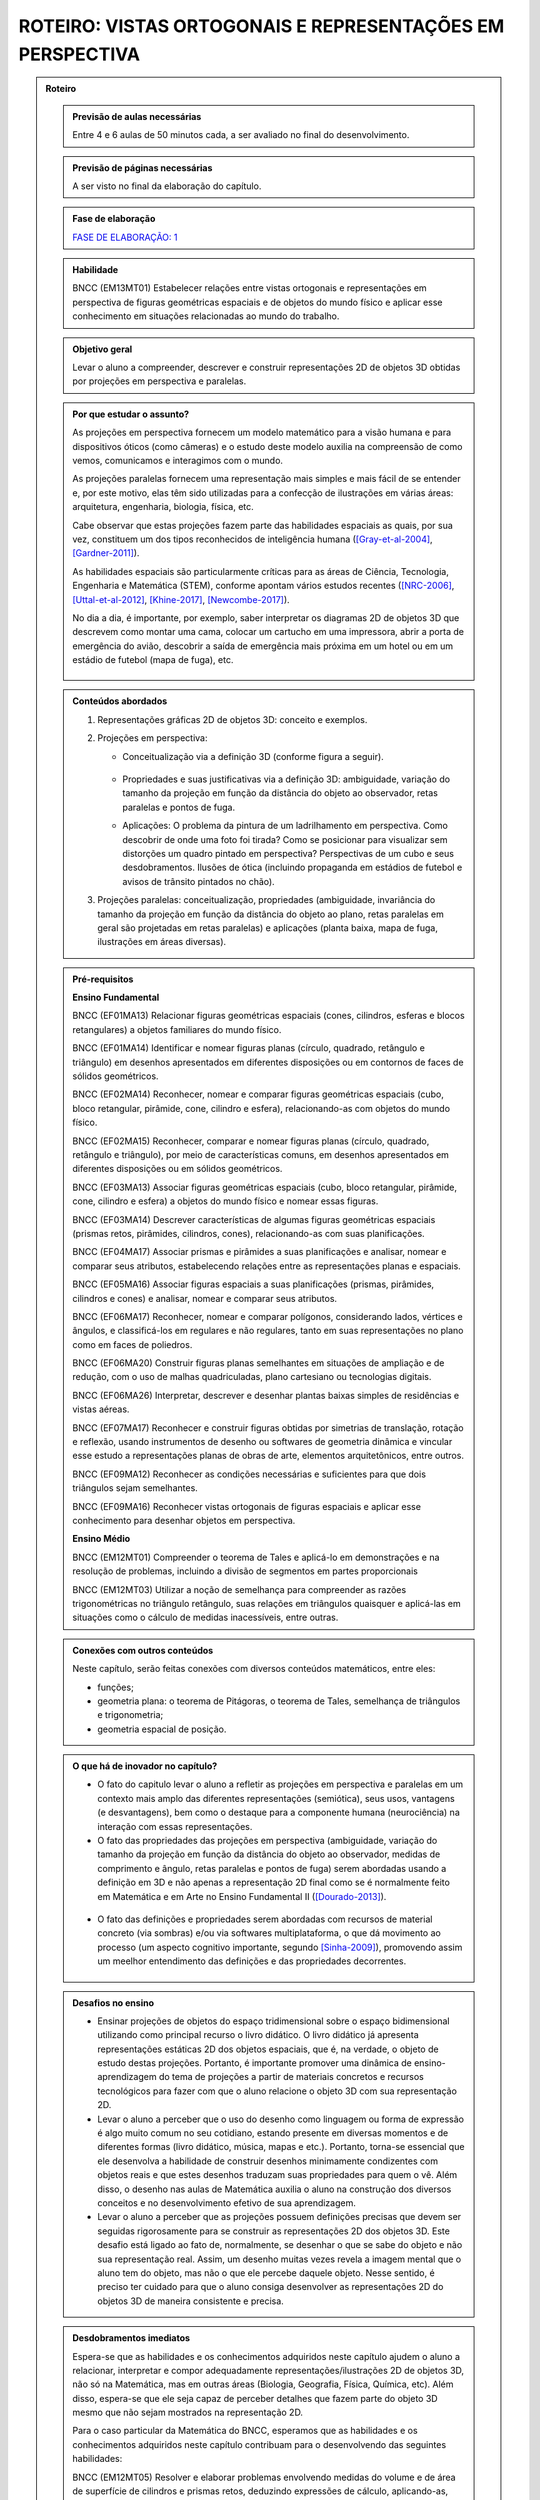****************
ROTEIRO: VISTAS ORTOGONAIS E REPRESENTAÇÕES EM PERSPECTIVA
****************


.. admonition:: Roteiro

   
   .. admonition:: Previsão de aulas necessárias
   
      Entre 4 e 6 aulas de 50 minutos cada, a ser avaliado no final do desenvolvimento.
      
   .. admonition:: Previsão de páginas necessárias
   
      A ser visto no final da elaboração do capítulo.

   .. admonition:: Fase de elaboração
   
      `FASE DE ELABORAÇÃO: 1 <https://github.com/livro-aberto/ensino_medio/issues/10>`_


   .. admonition:: Habilidade

      BNCC (EM13MT01) Estabelecer relações entre vistas ortogonais e representações em perspectiva de figuras geométricas espaciais e de objetos do mundo físico e aplicar esse conhecimento em situações relacionadas ao mundo do trabalho.
      

   .. admonition:: Objetivo geral

      Levar o aluno a compreender, descrever e construir representações 2D de objetos 3D obtidas por projeções em perspectiva e paralelas.      

   .. admonition:: Por que estudar o assunto?
   
 
      As projeções em perspectiva fornecem um modelo matemático para a visão humana e para dispositivos óticos (como câmeras) e o estudo deste modelo auxilia na compreensão de como vemos, comunicamos e interagimos com o mundo.    
      
      As projeções paralelas fornecem uma representação mais simples e mais fácil de se entender e, por este motivo, elas têm sido utilizadas para a confecção de ilustrações em várias áreas: arquitetura, engenharia, biologia, física, etc.
      
      Cabe observar que estas projeções fazem parte das habilidades espaciais as quais, por sua vez, constituem um dos tipos reconhecidos de inteligência humana ([Gray-et-al-2004]_, [Gardner-2011]_). 
      
      As habilidades espaciais são particularmente críticas para as áreas de Ciência, Tecnologia, Engenharia e Matemática (STEM), conforme apontam vários estudos recentes ([NRC-2006]_, [Uttal-et-al-2012]_, [Khine-2017]_, [Newcombe-2017]_).
      
      No dia a dia, é importante, por exemplo, saber interpretar os diagramas 2D de objetos 3D que descrevem como montar uma cama, colocar um cartucho em uma impressora, abrir a porta de emergência do avião, descobrir a saída de emergência mais próxima em um hotel ou em um estádio de futebol (mapa de fuga), etc. 
      
      
      .. figure:: _resources/dia-a-dia-02.jpg
           :width: 200pt
           :align: center
            

   .. admonition:: Conteúdos abordados
      
      #. Representações gráficas 2D de objetos 3D: conceito e exemplos.
      #. Projeções em perspectiva: 
      
         * Conceitualização via a definição 3D (conforme figura a seguir).

           	    .. figure:: _resources/2017-12-09_19-09-03.jpg

         * Propriedades e suas justificativas via a definição 3D: ambiguidade, variação do tamanho da projeção em função da distância do objeto ao observador, retas paralelas e pontos de fuga.
         
         * Aplicações: O problema da pintura de um ladrilhamento em perspectiva. Como descobrir de onde uma foto foi tirada?  Como se posicionar para visualizar sem distorções um quadro pintado em perspectiva? Perspectivas de um cubo e seus desdobramentos. Ilusões de ótica (incluindo propaganda em estádios de futebol e avisos de trânsito pintados no chão).

         
      #. Projeções paralelas: conceitualização, propriedades (ambiguidade, invariância do tamanho da projeção em função da distância do objeto ao plano, retas paralelas em geral são projetadas em retas paralelas) e aplicações (planta baixa, mapa de fuga, ilustrações em áreas diversas).
      
      
   .. admonition:: Pré-requisitos
      
      **Ensino Fundamental**
      
      BNCC (EF01MA13) Relacionar figuras geométricas espaciais (cones, cilindros, esferas e blocos retangulares) a objetos familiares do mundo físico.

      BNCC (EF01MA14) Identificar e nomear figuras planas (círculo, quadrado, retângulo e triângulo) em desenhos apresentados em diferentes disposições ou em contornos de faces de sólidos geométricos.

      BNCC (EF02MA14) Reconhecer, nomear e comparar figuras geométricas espaciais (cubo, bloco retangular, pirâmide, cone, cilindro e esfera), relacionando-as com objetos do mundo físico.

      BNCC (EF02MA15) Reconhecer, comparar e nomear figuras planas (círculo, quadrado, retângulo e triângulo), por meio de características comuns, em desenhos apresentados em diferentes disposições ou em sólidos geométricos.

      BNCC (EF03MA13) Associar figuras geométricas espaciais (cubo, bloco retangular, pirâmide, cone, cilindro e esfera) a objetos do mundo físico e nomear essas figuras.

      BNCC (EF03MA14) Descrever características de algumas figuras geométricas espaciais (prismas retos, pirâmides, cilindros, cones), relacionando-as com suas planificações.

      BNCC (EF04MA17) Associar prismas e pirâmides a suas planificações e analisar, nomear e comparar seus atributos, estabelecendo relações entre as representações planas e espaciais.

      BNCC (EF05MA16) Associar figuras espaciais a suas planificações (prismas, pirâmides, cilindros e cones) e analisar, nomear e comparar seus atributos.

      BNCC (EF06MA17) Reconhecer, nomear e comparar polígonos, considerando lados, vértices e ângulos, e classificá-los em regulares e não regulares, tanto em suas representações no plano como em faces de poliedros.

      BNCC (EF06MA20) Construir figuras planas semelhantes em situações de ampliação e de redução, com o uso de malhas quadriculadas, plano cartesiano ou tecnologias digitais.

      BNCC (EF06MA26) Interpretar, descrever e desenhar plantas baixas simples de residências e vistas aéreas.     

      BNCC (EF07MA17) Reconhecer e construir figuras obtidas por simetrias de translação, rotação e reflexão, usando instrumentos de desenho ou softwares de geometria dinâmica e vincular esse estudo a representações planas de obras de arte, elementos arquitetônicos, entre outros.

      BNCC (EF09MA12) Reconhecer as condições necessárias e suficientes para que dois triângulos sejam semelhantes.

      BNCC (EF09MA16) Reconhecer vistas ortogonais de figuras espaciais e aplicar esse conhecimento para desenhar objetos em perspectiva.
      
      **Ensino Médio**
      
      BNCC (EM12MT01) Compreender o teorema de Tales e aplicá-lo em demonstrações e na resolução de problemas, incluindo a divisão de segmentos em partes proporcionais
      
      BNCC (EM12MT03) Utilizar a noção de semelhança para compreender as razões trigonométricas no triângulo retângulo, suas relações em triângulos quaisquer e aplicá-las em situações como o cálculo de medidas inacessíveis, entre outras.

   .. admonition:: Conexões com outros conteúdos

      Neste capítulo, serão feitas conexões com diversos conteúdos matemáticos, entre eles:
      
      * funções;
      * geometria plana: o teorema de Pitágoras, o teorema de Tales, semelhança de triângulos e trigonometria;
      * geometria espacial de posição.            

   .. admonition:: O que há de inovador no capítulo?

      * O fato do capitulo levar o aluno a refletir as projeções em perspectiva e paralelas em um contexto mais amplo das diferentes representações (semiótica), seus usos, vantagens (e desvantagens), bem como o destaque para a componente humana (neurociência) na interação com essas representações.
      
      * O fato das propriedades das projeções em perspectiva (ambiguidade, variação do tamanho da projeção em função da distância do objeto ao observador, medidas de comprimento e ângulo, retas paralelas e pontos de fuga) serem abordadas usando a definição em 3D e não apenas a representação 2D  final como se é normalmente feito em Matemática e em Arte no Ensino Fundamental II ([Dourado-2013]_).
      
      .. figure:: _resources/2017-12-09_19-09-03.jpg
         :width: 250pt
         :align: center
         
      * O fato das definições e propriedades serem abordadas com recursos de material concreto (via sombras) e/ou via softwares multiplataforma, o que dá movimento ao processo (um aspecto cognitivo importante, segundo [Sinha-2009]_), promovendo assim um meelhor entendimento das definições e das propriedades decorrentes.
      
      .. figure:: _resources/pro-aba-01-br.*
         :width: 400pt
         :align: center
      
      .. figure:: _resources/pro-aba-02-br.*
         :width: 400pt
         :align: center
            
      .. figure:: _resources/pro-aba-03-br.*
         :width: 400pt
         :align: center
      
      
      

   .. admonition:: Desafios no ensino

      * Ensinar projeções de objetos do espaço tridimensional sobre o espaço bidimensional utilizando como principal recurso o livro didático. O livro didático já apresenta representações estáticas 2D dos objetos espaciais, que é, na verdade, o objeto de estudo destas projeções. Portanto, é importante promover uma dinâmica de ensino-aprendizagem do tema de projeções a partir de materiais concretos e recursos tecnológicos para fazer com que o aluno relacione o objeto 3D com sua representação 2D.
      
      * Levar o aluno a perceber que o uso do desenho como linguagem ou forma de expressão é algo muito comum no seu cotidiano, estando presente em diversas momentos e de diferentes formas (livro didático, música, mapas e etc.). Portanto, torna-se essencial que ele desenvolva a habilidade de construir desenhos minimamente condizentes com objetos reais e que estes desenhos traduzam suas propriedades para quem o vê. Além disso, o desenho nas aulas de Matemática auxilia o aluno na construção dos diversos conceitos e no desenvolvimento efetivo de sua aprendizagem.
      
      * Levar o aluno a perceber que as projeções possuem definições precisas que devem ser seguidas rigorosamente para se construir as representações 2D dos objetos 3D. Este desafio está ligado ao fato de, normalmente,  se desenhar o que se sabe do objeto e não sua representação real. Assim, um desenho muitas vezes revela a imagem mental que o aluno tem do objeto, mas não o que ele percebe daquele objeto. Nesse sentido, é preciso ter cuidado para que o aluno consiga desenvolver as representações 2D do objetos 3D de maneira consistente e precisa.



   .. admonition:: Desdobramentos imediatos

      Espera-se que as habilidades e os conhecimentos adquiridos neste capítulo ajudem o aluno a relacionar, interpretar e compor adequadamente representações/ilustrações 2D de objetos 3D, não só na Matemática, mas em outras áreas (Biologia, Geografia, Física, Química, etc). Além disso, espera-se que ele seja capaz de perceber detalhes que fazem parte do objeto 3D mesmo que não sejam mostrados na representação 2D. 
      
      Para o caso particular da Matemática do BNCC, esperamos que  as habilidades e os conhecimentos adquiridos neste capítulo contribuam para o desenvolvendo das seguintes habilidades:

      BNCC (EM12MT05) Resolver e elaborar problemas envolvendo medidas do volume e de área de superfície de cilindros e prismas retos, deduzindo expressões de cálculo, aplicando-as, preferencialmente, em situações cotidianas.

      BNCC (EM13MT04) Definir e aplicar o Princípio de Cavalieri e utilizá-lo para compreender e estabelecer as expressões para o cálculo de medidas de volume de cilindros, prismas, pirâmides e cones e aplicar na resolução de problemas.
      
      BNCC (EM14MT02) Resolver e elaborar problemas envolvendo medidas de área de superfícies de cilindros, prismas, pirâmides e cones, preferencialmente, fazendo uso de situações cotidianas.
      
      BNCC (EM15MT05) Resolver e elaborar problemas envolvendo medidas de área da superfície e de volume de cilindros, prismas, pirâmides, cones e esferas.
      
      Para a Física do BNCC,  esperamos que  as habilidades e os conhecimentos adquiridos neste capítulo contribuam para o desenvolvendo das seguintes habilidades:
      
      BNCC (EM11CN10) Representar e/ou obter informações de tabelas, esquemas e gráficos de valores de grandezas que caracterizam movimentos ou causas de suas variações; converter tabelas em gráficos e vice-versa; estimar e analisar variações com base nos dados.
      
      BNCC (EM12CN01) Identificar processos de trocas térmicas e mudanças de temperatura, como condução, convecção e irradiação, em ciclos naturais e equipamentos como fornos, refrigeradores e caldeiras, representando esses processos em diagramas e modelos cinéticos.
      
      BNCC (EM12CN08) Representar e/ou obter informações de tabelas, esquemas e gráficos de variações de propriedades e estados térmicos, assim como converter tabelas em gráficos e vice-versa.
      
      BNCC (EM24CN06) Compreender e elaborar diagramas associados à produção e ao consumo de energia, a variação de entalpia e a distribuição de energia pelo planeta.
      
      
   .. admonition:: Abordagem da introdução
   
      A abordagem da introdução será conduzida por meio de uma atividade: os alunos se dividirão em grupos e cada grupo receberá um conjunto de sólidos dispostos (feitos de papel ou canudinhos) de uma certa maneira (algo parecido como na figura a seguir, com oclusão proposital de um sólido com relação a outro). Pede-se então aos alunos que procurem fazer um desenho que retrate o mais fielmente possível o que eles vêem.  
      
      .. figure:: _resources/2017-12-10_10-08-00.jpg
         :width: 200pt
         :align: center
      
      Com esta atividade, o professor poderá ter um panorama e uma posição na escala das habilidades de desenho de seus alunos (conforme [Cox-et-al-1998]_, [Donley-1987]_) e os alunos, pela experiência da atividade, poderão aproveitar melhor a explanação que o professor fará a seguir.

      .. figure:: _resources/2017-12-10_10-19-40.jpg
         :width: 200pt
         :align: center


      Esta explanação tratará das representações pictóricas: conceito, história e finalidades de uso ([Ainsworth-et-al-2011]_, [Saraiva-2017]_), suas especificidades. Para evitar constrangimentos, o professor pode usar imagens análogas às produzidas pelos alunos (e não os desenhos produzidos pelos próprios alunos). Aqui é importante que se deixe claro:
       
      * que a questão de que desenho (representação) usar depende do que se quer com ele e, assim, o desenho estar "adequado" ou "não adequado" depende do contexto (afinal, como disse Picasso: "Levei quatro anos para aprender	 a pintar como Rafael, mas levei a vida toda para aprender a desenhar como uma criança.");
      
      .. figure:: _resources/2017-12-10_11-21-06.jpg
         :width: 200pt
         :align: center
         
      .. figure:: _resources/2017-12-10_11-23-10_1.jpg         
         :width: 200pt
         :align: center
         
      .. figure:: _resources/monalisa-02.jpg         
         :width: 200pt
         :align: center
         
      * que, como qualquer outra habilidade humana, com prática, é possível aprender a desenhar ([Edwards-2005]_);
      
      * que habilidades visuais constituem um dos tipos reconhecidos de inteligência humana ([Gray-et-al-2004]_, [Gardner-2011]_);
      
      * que o desenvolvimento das habilidades espaciais desenvolvem outros tipos de habilidades ([Van-Meter-et-al-2005]_, [Fan-2015]_, [Khine-2017]_);
      
      * que, além das propriedades matemáticas, as habilidades visuais incluem questões de neurociência, como mostram várias "ilusões" (como a clássica ilusão de Ponzo e a mesa de Shepard);
      
      .. figure:: _resources/ilusao-de-ponzo.png
         :width: 200pt
         :align: center
         
      .. figure:: _resources/shepard-table-01.jpg         
         :width: 200pt
         :align: center
         
      .. figure:: _resources/shepart-table-01.*         
         :width: 200pt
         :align: center
         
      .. figure:: _resources/23795935_10214287958863105_3473076521964057361_n.jpg
         :width: 200pt
         :align: center
         
      * que as representações 2D de objetos 3D podem trazer ambiguidades de representação e que, em muitos casos, o contexto pode ser determinante para uma escolha de interpretação.
      
      .. figure:: _resources/ambiguidade-01.jpg
         :width: 200pt
         :align: center         
         
      A introdução será concluída informando que, no que se seguirá no capítulo, (1) duas representações 2D de objetos 3D serão estudadas, a saber, projeções em perspectiva e projeções paralelas, (2) que estas projeções têm definições precisas e propriedades peculiares que devem ser observadas e que (3) a escolha destas projeções se deve ao fato delas serem utilizadas em vários contextos (que serão vistos), incluindo em aspectos corriqueiros do dia a dia.
                     
   .. admonition:: Dificuldades típicas dos estudantes (distratores)
   
      As dificuldades advêm principalmente de dois fatores: por um lado, as projeções em perspectiva e paralelas são ambiguas (isto é, não injetivas) e não preservam comprimentos, ângulos, proporções, áreas, etc., de modo que as medidas na representação 2D podem não corresponder às medidas do objeto original 3D; por outro lado, não existe a cultura de se praticar a produção de desenhos, de modo que, em geral, quando os alunos são levados a fazer alguma representação 2D de objetos 3D, os desenhos produzidos são algumas vezes ingênuos.     
      
      Um exemplo de distrator típico é apresentado por [Lellis-2009]_: na figura a seguir, é comum um aluno desavisado pensar que entre `A`, `B` e `C`, é o ponto `C` que está mais próximo da reta `r` na configuração 3D (afinal, na projeção paralela, é o que acontece).
      
      .. figure:: _resources/2017-12-10_18-14-52.jpg
         :width: 250pt
         :align: center
         
      Dependendo do ponto de vista, retas que são reversas são projetadas em retas concorrentes, o que também costuma confudir os alunos.
      
      .. figure:: _resources/2017-12-10_21-05-40.jpg
         :width: 250pt
         :align: center
         
      .. figure:: _resources/2017-12-10_21-21-23.jpg         
         :width: 250pt
         :align: center
         
      Outros dois exemplos são dados por [Volkert-2008]_: na primeira figura, a poligonal ligando um vértice do cubo ao ponto médio da aresta pode ser interpretada de várias maneiras diferentes; na segunda figura, os ângulos retos da configuração 3D podem, ao mesmo tempo, na representação 2D, ser desenhados como um ângulo agudo e um ângulo obtuso.
      
      .. figure:: _resources/ambiguidade-02.jpg
         :width: 250pt
         :align: center
         
      Com relação à questão de ângulos, [Fujita-et-al-2017]_ relatam o equívoco de alunos japoneses acharem que, na figura a seguir, o ângulo `MDN` ser reto, o que não é o caso.
      
      .. figure:: _resources/2017-12-10_21-28-52.jpg
         :width: 170pt
         :align: center
      
      O segundo tipo de dificuldade (a do desenho) é relatada por várias referências: [Gutierrez-1998]_, [Passos-2000]_, [Cohn-2012]_.
      
      .. figure:: _resources/2017-12-10_19-28-32.jpg
         :width: 250pt
         :align: center
         
      .. figure:: _resources/23795075_10214262389743893_4084204880383248735_n.jpg         
         :width: 250pt
         :align: center
         
      As propriedades das projeções podem gerar distratores em outras áreas. Por exemplo, em Estatística, o uso de diagramas de setores 3D pode distorcer a percepção visual e, com isto, um leitor desavisado pode pensar que uma determinada classe tem uma frequência que, na verdade, não tem.
      
      .. figure:: _resources/2017-12-11_06-19-46.jpg
         :width: 300pt
         :align: center
      
      
      .. admonition:: Estratégia pedagógica
   
      * Concreto `\rightarrow` Abstrato `\rightarrow` Concreto: iniciar o estudo de cada tipo de projeção com um experimento concreto (estudo das sombras), pensar em um modelo matemático que represente este experimento, estudar as propriedades deste modelo e, de posse deste conhecimento, fazer previsões para o modelo concreto.
      
      * Embora o uso de recursos técnológicos não seja imposto para a condução das atividades, pretende-se estimular o seu uso (1) propondo sugestões de intervenções do professor ao longo das atividades caso haja equipamento disponível; (2) sugerindo exercícios com o uso de recursos tecnológicos para serem feitos "para casa".
   
   .. admonition:: Estrutura
   
      **Atividade Introdutória** 
      
      Ver a seção "Abordagem da Introdução".
      
      **PROJEÇÕES EM PERSPECTIVA**
      
      **Explorando 1**
      
      Atividade com o uso de uma lanterna (pode ser a do celular) para introduzir a noção de uma projeção em perspectiva: os alunos, em grupos, usarão a laterna para projetar a sombra de objetos diferentes (feitos de canudinho ou papel) em um parede. Por meio de passos guiados, com objetos especialmente construídos (figuras geométricas espaciais e do mundo físico), os alunos serão levados a observar as propriedades da projeção: ambiguidade, variação do tamanho da projeção em função da distância do objeto ao observador, ângulos, retas paralelas e pontos de fuga. 
      
      .. figure:: _resources/20171211_102008.jpg
         :width: 300pt
         :align: center
         
         
         
      * Os alunos serão estimulados a investigar se propriedades geométricas como concorrência, paralelismo, razões, medidas de comprimento e ângulo são conservadas ou não por projeções em perspectiva.

      * Uma das atividades que poderia ser feita neste momento é a de tomar triângulos diferentes e tentar dispor a lanterna e o triângulo de forma que a sombra seja um triângulo equilátero!
      
      **Organizando as ideias 1**      
      
      #. Apresentar o modelo matemático 3D associado à experiência da atividade anterior (uma função!). Na experiência o objeto está entre o observador e o plano de projeção, em pinturas e sistemas óticos, é o plano de projeção que está entre o observador e o objeto.
      
          .. figure:: _resources/2017-12-11_10-47-06.jpg
             :width: 250 pt
             :align: center
         
      #. Por meio deste modelo 3D explicar e, para alguns casos mais simples, demonstrar as propriedades da projeção (isto é, ver os aspectos quantitativos das relações métricas usando-se semelhança, por exemplo), procurando sempre conectar o que acontece com a projeção (representação 2D) com o que acontece no modelo 3D, com várias ilustrações. Um exemplo de propriedade que será tratada é a dos pontos de fuga: retas que são paralelas entre si mas não paralelas ao plano de projeção devem ser projetadas em retas que "se encontram no infinito".             	Observa-se que a tradição no Ensino Fundamental II é apenas apresentar as propriedades diretamente na representação 2D sem justificá-las.

          .. figure:: _resources/ponto-de-fuga-01_1.jpg
             :width: 350 pt
             :align: center

      
      **Praticando 1**      
      
      #. O problema da representação de ladrilhos: dá-se a primeira linha de um ladrilhamento e o desafio é completar o restante. Serão abordados o algoritmo dos 2/3 (usando por vários pintores) e suas limitações e a solução dada por perspectiva. 

          .. figure:: _resources/2017-12-11_10-56-02.jpg
             :width: 250 pt
             :align: center
      
      #. Os alunos receberão cópias de várias ilustrações e fotos, de épocas e culturas diferentes, para investigar a presença ou não da perspectiva.

          .. figure:: _resources/perspectiva-01.jpg
             :width: 250 pt
             :align: center
             
          .. figure:: _resources/Hogarth-satire-on-false-pespective-1753.jpg
             :width: 250 pt
             :align: center
             

      
      #. A construção de uma casinha passo a passo seguindo as regras da perspectiva.
      
          .. figure:: _resources/casinha-03.jpg
             :width: 250 pt
             :align: center
      		
      
      
      **PROJEÇÕES PARALELAS**
      
      **Explorando 2**

      Atividade externa com o uso dos raios solares para introduzir a noção de uma projeção paralela (pode-se supor que, devido à distância da Terra ao Sol, estes raios solares chegam paralelos). Por meio de passos guiados, com objetos especialmente construídos (figuras geométricas espaciais e do mundo físico), os alunos serão levados a observar as propriedades das sombras destes objetos no chão ou em algum anteparo: ambiguidade, variação do tamanho da projeção em função da distância do objeto ao observador, ângulos e retas paralelas.
      
      .. figure:: _resources/paralela-01.jpg
         :width: 300pt
         :align: center
                           
      * Os alunos serão estimulados a investigar se propriedades geométricas como concorrência, paralelismo, razões, medidas de comprimento e ângulo são conservadas ou não por projeções paralelas.

      * Uma das atividades que poderia ser feita neste momento é a de tomar triângulos diferentes e tentar dispor o anteparo e o triângulo de forma que a sombra seja um triângulo equilátero!
      
      **Organizando as ideias 2**      
      
      #. Apresentar o modelo matemático 3D associado à experiência da atividade anterior (uma função!). 
      
          .. figure:: _resources/paralela-02.jpg
             :width: 250 pt
             :align: center
         
      #. Por meio deste modelo 3D explicar e, para alguns casos mais simples, demonstrar as propriedades da projeção (isto é, ver os aspectos quantitativos das relações métricas usando-se o Teorema de Tales, por exemplo), procurando sempre conectar o que acontece com a projeção (representação 2D) com o que acontece no modelo 3D, com várias ilustrações.
      
      #. Apresentar as projeções ortogonais como um caso particular das projeções paralelas e, em seguida, apresentar os conceitos de vistas.

          .. figure:: _resources/vistas-01.jpg
             :width: 250 pt
             :align: center


      **Praticando 2**      
      
      #. Exercícios envolvendo vistas: dadas as vistas, determinar o objeto e vice-versa; objetos diferentes que tem a mesma vista.
      
          .. figure:: _resources/2017-12-11_20-27-42.jpg
             :width: 250 pt
             :align: center
             
          .. figure:: _resources/vistas-03.jpg
             :width: 250pt
             :align: center
      
      
      #. Exercícios envolvendo os distratores.
      
          .. figure:: _resources/2017-12-10_18-14-52.jpg
             :width: 200pt
             :align: center
      
      
      #. Um ou dois exercícios de rotação.
      
          .. figure:: _resources/mental-rotation-02.jpg
             :width: 200pt
             :align: center
      
      
      #. Exercícios para desenvolver a capacidade de desenhar projeções paralelas de alguns sólidos geométricos espaciais (a partir de descrições verbais como um cilindro reto cuja altura é igual a medida do diâmetro da base; pirâmides; tronco de pirâmides).
      
      #. Exercícios contrastando as propriedades dos dois tipos de projeções (em particular, a "vista" de um sólido 3D não é como a mesma coisa de como se vê o sólido de uma determinada posição).
      
  
   .. admonition:: Aprofundamentos
   
      * Explorar outros tipos de projeção.
      * Um caso interessante que pode ser explorado é a projeção cartográfica, tipo de projeção utilizada na cartografia para construir mapas. Neste caso, construir um mapa consiste em fazer corresponder a cada ponto da Terra, um único ponto no mapa (função!). As projeções cartográficas podem ser classificadas de diversas formas, sendo uma delas de acordo com a superfície de projeção: plana, cilíndrica e cônica. 
         
          .. figure:: _resources/projecao-cartografica-01.jpg
             :width: 250 pt
             :align: center
   
   .. admonition:: Sugestões de leituras e projetos aplicados

      * De onde a foto foi tirada? De onde corretamente observar uma pintura em perspectiva?
      
      * Ilusões de ótica decorrentes de projeções em perspectiva
      
          .. figure:: _resources/sujihara-02.*
             :width: 200pt
             :align: center
             
          .. figure:: _resources/ezgif-4-7c3b461d5e.*
             :width: 200pt
             :align: center

          .. figure:: _resources/ezgif-4-865c0ed686.*
             :width: 200pt
             :align: center


      * Anamorfose plana: diversão, sinalização, propaganda.
            
          .. figure:: _resources/anamorfose-01.jpg
             :width: 200pt
             :align: center
      
      * Video mapping: projetor + smartphone.      
      
      * Construção de um perspectógrafo de Dürer com um apontador laser.
      
      * História da projeção em perspectiva.
      
      * Truques de perspectiva no cinema: Zoom Dolly (efeito Vertigo) e perspectiva forçada.
      
      * Joguinhos para treinar a visualização.

          .. figure:: _resources/jogos-01.jpg
             :width: 200pt
             :align: center

      * Moon terminator illusion.
      
          .. figure:: _resources/moon-terminator-illusion.jpg
             :width: 200pt
             :align: center
      
      
      

   .. admonition:: Referências bibliográficas

      .. [Ainsworth-et-al-2011] Ainsworth, S. E.;Prain, V.;  Tytler, R. (2011). Drawing To Learn in Science. Science, n. 333 (6046), p. 1096-1097.
      
      .. [Cohn-2012] Cohn, N. (2012). Explaining ‘I Can’t Draw’: Parallels between The Structure and Development of Language and Drawing. Human Development, v. 55, p. 167–192.

      .. [Cox-et-al-1998] Cox, M. V.; Perara, J. (1998). Children's Observational Drawings: A Nine‐Point Scale for Scoring Drawings of A Cube. Educational Psychology: An International Journal of Experimental Educational Psychology, v. 18, n. 3, p. 309-317.
      
      .. [Donley-1987] Donley, S. K. (1987). Perspectives Drawing Development in Children. Disponível em: <http://www.learningdesign.com/Portfolio/DrawDev/kiddrawing.html>.            
      
      .. [Dourado-2013] Dourado, M. S. (2013). Geometria Espacial e Projeções em Perspectiva: Um Relato de Prática no Nono Ano do Ensino Fundamental. Dissertação de Mestrado, PROFMAT, Universidade Federal Fluminense.
      
      .. [Edwards-2005] Edwards, B. Desenhando Com o Lado Direito do Cérebro. Oitava edição, Ediouro.
      
      .. [Fan-2015] Fan, J. E. (2015). Drawing to Learn: How Producing Graphical Representations Enhances Scientific Thinking. Translational Issues in Psychological Science, American Psychological Association, v. 1, n. 2, p. 170–181.

      .. [Gardner-2011] Gardner, H. (2011). Frames of Mind: The Theory of Multiple Intelligences. Basic Books.
      
      .. [Gray-et-al-2004] Gray, J.R.; Thompson P. M. (2004). "Neurobiology of Intelligence: Science and Ethics”. Nature Reviews Neuroscience, v. 5/6, p. 471-482.
      
      .. [Gutierrez-1998] Gutiérrez, A. (1998). Las Representaciones Planas de Cuerpos 3-Dimensionales En La Enseñanza de La Geometría Espacial. Revista EMA, v. 3, n. 3, p. 193-220.
      
      .. [Fujita-et-al-2017] Fujita, T. et al. (2017). Students’ Geometric Thinking with Cube Representations: Assessment Framework and Empirical Evidence. The Journal of Mathematical Behavior, v. 46, p. 96-111.
      
      .. [Lellis-2009] Lellis, M. (2009). Desenho em Perspectiva no Ensino Fundamental – Considerações Sobre Uma Experiência. Seminários de Ensino de Matemática (SEMA), Primeiro Semestre de 2009 (Ano II), Programa de Pós-Graduação da Faculdade de Educação da Universidade de S˜ao Paulo, 2009. Disponível em: <https://goo.gl/77Unkk>. 
      
      .. [Khine-2017] Khine, M. S. (2017). Visual-Spatial Ability in STEM Educaton: Transforming Research into Practice. Springer-Verlag.
      
      .. [NRC-2006] National Research Council. (2006). Learning To Think Spatially. The National Academies Press, Washington, D.C..

      .. [Newcombe-2017] Newcombe, N. (2017). Harnessing Spatial Thinking to Support STEM Learning.  OECD Education Working Papers, n. 161, OECD Publishing, Paris. Disponível em: <https://goo.gl/kyiJ4z>.
      
      .. [Passos-2000] Passo, C. L. B. (2000). Representações, Interpretações e Prática Pedagógica: A Geometria na Sala de Aula. Tese de doutorado, Faculdade de Educação, Universidade Estadual de Campinas.
      
      .. [Saraiva-2017] Saraiva, E. M. S. C. (2017). Estudo do Papel da Representação Visual no Contexto da Mediação dos Professores de Ciências Físicas. Tese de doutorado, Universidade de Trás-os-Montes e Alto Douro, Portugal.
      
      .. [Sinclair-et-al-2016] Sinclair, N. et al. (2016). Recent Research On Geometry Education: An ICME‑13 Survey Team Report. ZDM Mathematics Education, v. 48, p. 691-719.
      
      .. [Sinha-2009] Sinha, P. (2009). Pawan Sinha em Como O Cérebro Aprender A Ver. Palestra TED. Disponível em: <https://goo.gl/eDZKYo>.
      
      .. [Sugihara-2000] Sugihara, K. (2000). "Impossible Objects" Are Not Necessarily Impossible: Mathematical Study on Optical Illusion. Em: Akiyama, J.; Kano, M.;  Urabe, M. (Eds.). JCDCG’98, LNCS 1763, p. 305−316, Springer-Verlag.

      .. [Uttal-et-al-2012]  Uttal, D. H.; Cohen, C. A. (2012). Spatial Thinking and STEM Education: When, Why, and How? Em: Ross, B. H. The Psychology of Learning and Motivation, v. 57, Elsevier.
      
      .. [Van-Meter-et-al-2005] Van Meter, P.; Garner, J. (2005). The Promise and Practice of Learner-Generated Drawing: Literature Review and Synthesis. Educational Psychology Review, v. 17, n. 4, p. 285-325.
      
      .. [Volkert-2008] Volkert, K. (2008). The Problem of Solid Geometry. Symposium on the Occasion of the 100th Anniversary of ICMI, Rome. Disponível em: <https://goo.gl/Kt5g5C>.


